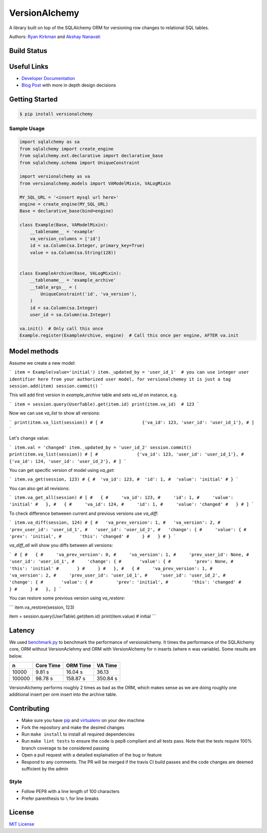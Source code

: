 
VersionAlchemy
==============
A library built on top of the SQLAlchemy ORM for versioning 
row changes to relational SQL tables.

Authors: `Ryan Kirkman <https://www.github.com/ryankirkman/>`_ and
`Akshay Nanavati <https://www.github.com/akshaynanavati/>`_

Build Status
------------
.. image:: https://travis-ci.org/NerdWalletOSS/versionalchemy.svg?branch=master
    :target: https://travis-ci.org/NerdWalletOSS/versionalchemy
    
.. image:: https://readthedocs.org/projects/versionalchemy/badge/?version=latest
    :target: http://versionalchemy.readthedocs.io/en/latest/?badge=latest
    :alt: Documentation Status

Useful Links
------------
- `Developer Documentation <http://versionalchemy.readthedocs.io/en/latest/>`_
- `Blog Post <https://www.nerdwallet.com/blog/engineering/versionalchemy-tracking-row-changes/>`_
  with more in depth design decisions

Getting Started
---------------

.. code-block:: bash

  $ pip install versionalchemy
  
Sample Usage
~~~~~~~~~~~~

.. code-block:: python
    
    import sqlalchemy as sa
    from sqlalchemy import create_engine
    from sqlalchemy.ext.declarative import declarative_base
    from sqlalchemy.schema import UniqueConstraint
    
    import versionalchemy as va
    from versionalchemy.models import VAModelMixin, VALogMixin

    MY_SQL_URL = '<insert mysql url here>'
    engine = create_engine(MY_SQL_URL)
    Base = declarative_base(bind=engine)

    class Example(Base, VAModelMixin):
        __tablename__ = 'example'
        va_version_columns = ['id']
        id = sa.Column(sa.Integer, primary_key=True)
        value = sa.Column(sa.String(128))


    class ExampleArchive(Base, VALogMixin):
        __tablename__ = 'example_archive'
        __table_args__ = (
            UniqueConstraint('id', 'va_version'),
        )
        id = sa.Column(sa.Integer)
        user_id = sa.Column(sa.Integer)
    
    va.init()  # Only call this once
    Example.register(ExampleArchive, engine)  # Call this once per engine, AFTER va.init

Model methods
----------------

Assume we create a new model:

```
item = Example(value='initial') 
item._updated_by = 'user_id_1'  # you can use integer user identifier here from your authorized user model, for versionalchemey it is just a tag
session.add(item)
session.commit()  
```

This will add first version in `example_archive` table and sets `va_id` on instance, e.g.

```
item = session.query(UserTable).get(item.id)
print(item.va_id)  # 123
```

Now we can use `va_list` to show all versions:

```
print(item.va_list(session))
# [
#		{'va_id': 123, 'user_id': 'user_id_1'},        
# ]
```

Let's change value:

```
item.val = 'changed'
item._updated_by = 'user_id_2'
session.commit()
print(item.va_list(session))
# [
#		{'va_id': 123, 'user_id': 'user_id_1'}, 
#       {'va_id': 124, 'user_id': 'user_id_2'},     
# ]
```

You can get specific version of model using `va_get`:

```
item.va_get(session, 123)
# {
#  'va_id': 123, 
#  'id': 1, 
#  'value': 'initial'    
# }
```

You can also get all revisions:

```
item.va_get_all(session)
# [
#   {
#     'va_id': 123, 
#     'id': 1, 
#     'value': 'initial'    
#   },
#   {
#     'va_id': 124, 
#     'id': 1, 
#     'value': 'changed'    
#   }
# ]
```

To check difference betweeen current and previous versions use `va_diff`:

```
item.va_diff(session, 124)
# {
#   'va_prev_version': 1,
#   'va_version': 2,
#   'prev_user_id': 'user_id_1',
#   'user_id': 'user_id_2',
#   'change': {
#     'value': {
#       'prev': 'initial',
#       'this': 'changed'
#     }
#   }
# }
```

`va_diff_all` will show you diffs between all versions:


```
# [
#   {
#     'va_prev_version': 0,
#     'va_version': 1,
#     'prev_user_id': None,
#     'user_id': 'user_id_1',
#     'change': {
#       'value': {
#         'prev': None,
#         'this': 'initial'
#       }
#     }
#   },
#   {
#     'va_prev_version': 1,
#     'va_version': 2,
#     'prev_user_id': 'user_id_1',
#     'user_id': 'user_id_2',
#     'change': {
#       'value': {
#         'prev': 'initial',
#         'this': 'changed'
#       }
#     }
#   },
]
```


You can restore some previous version using `va_restore`:

```
item.va_restore(session, 123)

item = session.query(UserTable).get(item.id)
print(item.value)  # initial
```

Latency
-------
We used `benchmark.py <https://gist.github.com/akshaynanavati/f1e816596d100a33e4b4a9c48099a8b7>`_ to
benchmark the performance of versionalchemy. It times the performance of the SQLAlchemy core, ORM
without VersionAclehmy and ORM with VersionAlchemy for ``n`` inserts (where ``n`` was variable). Some
results are below.

+--------+-----------+----------+----------+
| n      | Core Time | ORM Time | VA Time  |
+========+===========+==========+==========+
| 10000  | 9.81 s    | 16.04 s  | 36.13    |
+--------+-----------+----------+----------+
| 100000 | 98.78 s   | 158.87 s | 350.84 s |
+--------+-----------+----------+----------+

VersionAlchemy performs roughly 2 times as bad as the ORM, which makes sense as we are doing roughly one
additional insert per orm insert into the archive table.

Contributing
------------
- Make sure you have `pip <https://pypi.python.org/pypi/pip>`_ 
  and `virtualenv <https://virtualenv.pypa.io/en/stable/>`_ on your dev machine
- Fork the repository and make the desired changes
- Run ``make install`` to install all required dependencies
- Run ``make lint tests`` to ensure the code is pep8 compliant and  all tests pass.
  Note that the tests require 100% branch coverage to be considered passing
- Open a pull request with a detailed explaination of the bug or feature
- Respond to any comments. The PR will be merged if the travis CI build passes and 
  the code changes are deemed sufficient by the admin

Style
~~~~~
- Follow PEP8 with a line length of 100 characters
- Prefer parenthesis to ``\`` for line breaks

License
-------
`MIT License <https://github.com/NerdWalletOSS/versionalchemy/blob/master/LICENSE>`_
